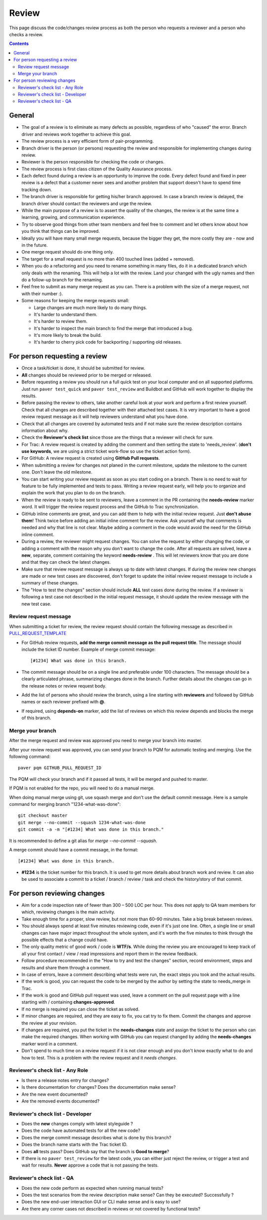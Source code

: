 Review
######

This page discuss the code/changes review process as both the person
who requests a reviewer and a person who checks a review.

..  contents::


General
=======

* The goal of a review is to eliminate as many defects as possible,
  regardless of who "caused" the error. Branch driver and reviews work
  together to achieve this goal.

* The review process is a very efficient form of pair-programming.

* Branch driver is the person (or persons) requesting the review and
  responsible for implementing changes during review.

* Reviewer is the person responsible for checking the code or changes.

* The review process is first class citizen of the Quality Assurance process.

* Each defect found during a review is an opportunity to improve the code.
  Every defect found and fixed in peer review is a defect that a customer
  never sees and another problem that support doesn't have to spend time
  tracking down.

* The branch driver is responsible for getting his/her branch approved. In
  case a branch review is delayed, the branch driver should contact the
  reviewers and urge the review.

* While the main purpose of a review is to assert the quality of the changes,
  the review is at the same time a learning, growing, and communication
  experience.

* Try to observe good things from other team members and feel free to comment
  and let others know about how you think that things can be improved.

* Ideally you will have many small merge requests, because the bigger they
  get, the more costly they are - now and in the future.

* One merge request should do one thing only.

* The target for a small request is no more than 400 touched lines
  (added + removed).

* When you do a refactoring and you need to rename something in many files,
  do it in a dedicated branch which only deals with the renaming.
  This will help a lot with the review. Land your changed with the ugly
  names and then do a follow-up branch for the renaming.

* Feel free to submit as many merge request as you can. There is a problem
  with the size of a merge request, not with their number :).

* Some reasons for keeping the merge requests small:

  * Large changes are much more likely to do many things.
  * It's harder to understand them.
  * It's harder to review them.
  * It's harder to inspect the main branch to find the merge that
    introduced a bug.
  * It's more likely to break the build.
  * It's harder to cherry pick code for backporting / supporting old releases.


For person requesting a review
==============================

* Once a task/ticket is done, it should be submitted for review.

* **All** changes should be reviewed prior to be merged or released.

* Before requesting a review you should run a full quick test on your local
  computer and on all supported platforms.
  Just run ``paver test_quick`` and ``paver test_review`` and
  Buildbot and GitHub will work together to display the results.

* Before passing the review to others, take another careful look at your work
  and perform a first review yourself.
  Check that all changes are described together with their attached test
  cases.
  It is very important to have a good review request message as it will
  help reviewers understand what you have done.

* Check that all changes are covered by automated tests and if not make sure
  the review description contains information about why.

* Check the **Reviewer's check list** since those are the things that a
  reviewer will check for sure.

* For Trac: A review request is created by adding the comment and then
  setting the state to 'needs_review'.
  (**don't use keywords**, we are using a strict ticket
  work-flow so use the ticket action form).

* For GitHub: A review request is created using **GitHub Pull requests**.

* When submitting a review for changes not planed in the current milestone,
  update the milestone to the current one. Don't leave the old milestone.

* You can start writing your review request as soon as you start coding on a
  branch. There is no need to wait for feature to be fully implemented and
  tests to pass.
  Writing a review request early, will help you to organize and explain
  the work that you plan to do on the branch.

* When the review is ready to be sent to reviewers, leave a comment in the PR
  containing the **needs-review** marker word. It will trigger the review
  request process and the GitHub to Trac synchronization.

* GitHub inline comments are great, and you can add them to help with the
  initial review request. Just **don't abuse them**!
  Think twice before adding an initial inline comment for the review.
  Ask yourself why that comments is needed and why that line is not
  clear. Maybe adding a comment in the code would avoid the
  need for the GitHub inline comment.

* During a review, the reviewer might request changes. You can solve
  the request by either changing the code, or adding a comment with
  the reason why you don't want to change the code. After all requests
  are solved, leave a **new**, separate, comment containing the keyword
  **needs-review** . This will let reviewers know that you are done and that
  they can check the latest changes.

* Make sure that review request message is always up to date with latest
  changes.
  If during the review new changes are made or new test cases are discovered,
  don't forget to update the initial review request message to include a
  summary of these changes.

* The "How to test the changes" section should include **ALL** test cases
  done during the review. If a reviewer is following a test case not described
  in the initial request message, it should update the review message with
  the new test case.


Review request message
----------------------

When submitting a ticket for review, the review request should contain the
following message as described in `PULL_REQUEST_TEMPLATE
<https://github.com/chevah/styleguide/blob/master/.github/PULL_REQUEST_TEMPLATE>`_

* For GitHub review requests, **add the merge commit message as the pull
  request title**. The message should include the ticket ID number.
  Example of merge commit message::

      [#1234] What was done in this branch.

* The commit message should be on a single line and preferable under 100
  characters. The message should be a clearly articulated phrase, summarizing
  changes done in the branch. Further details about the changes can go in
  the release notes or review request body.

* Add the list of persons who should review the branch, using a
  line starting with **reviewers** and followed by GitHub names or each
  reviewer prefixed with **@**.

* If required, using **depends-on** marker, add the list of reviews on which
  this review depends and blocks the merge of this branch.


Merge your branch
------------------

After the merge request and review was approved you need to merge your branch
into master.

After your review request was approved, you can send your branch to PQM
for automatic testing and merging. Use the following command::

    paver pqm GITHUB_PULL_REQUEST_ID

The PQM will check your branch and if it passed all tests, it will be merged
and pushed to master.

If PQM is not enabled for the repo, you will need to do a manual merge.

When doing manual merge using git, use squash merge and don't use the
default commit message. Here is a sample command for merging branch
"1234-what-was-done"::

    git checkout master
    git merge --no-commit --squash 1234-what-was-done
    git commit -a -m "[#1234] What was done in this branch."

It is recommended to define a git alias for `merge --no-commit --squash`.

A merge commit should have a commit message, in the format::

    [#1234] What was done in this branch.


* **#1234** is the ticket number for this branch. It is used to get more
  details about branch work and review. It can also be used to associate a
  commit to a ticket / branch / review / task and check the history/story of
  that commit.


For person reviewing changes
============================

* Aim for a code inspection rate of fewer than 300 – 500 LOC per hour. This
  does not apply to QA team members for which, reviewing changes is the main
  activity.

* Take enough time for a proper, slow review, but not more than 60–90 minutes.
  Take a big break between reviews.

* You should always spend at least five minutes reviewing code, even if it's
  just one line. Often, a single line or small changes can have major
  impact throughout the whole system, and it's worth the five minutes to
  think through the possible effects that a change could have.

* The only quality metric of good work / code is **WTF/s**. While doing
  the review you are encouraged to keep track of all your first
  contact / view / read impressions and report them in the review feedback.

* Follow procedure recommended in the "How to try and test the changes"
  section, record environment, steps and results and share them through
  a comment.

* In case of errors, leave a comment describing what tests were run, the
  exact steps you took and the actual results.

* If the work is good, you can request the code to be merged by the author
  by setting the state to needs_merge in Trac.

* If the work is good and GitHub pull request was used, leave a comment on
  the pull request page with a line starting with / containing
  **changes-approved**.

* If no merge is required you can close the ticket as solved.

* If minor changes are required, and they are easy to fix, you cat try to fix
  them. Commit the changes and approve the review at your revision.

* If changes are required, you put the ticket in the **needs-changes** state
  and assign the ticket to the person who can make the required changes.
  When working with GitHub you can request changed by adding
  the **needs-changes** marker word in a comment.

* Don't spend to much time on a review request if it is not clear enough and
  you don't know exactly what to do and how to test.
  This is a problem with the review request and it `needs changes`.


Reviewer's check list - Any Role
---------------------------------


* Is there a release notes entry for changes?

* Is there documentation for changes? Does the documentation make sense?

* Are the new event documented?

* Are the removed events documented?


Reviewer's check list - Developer
---------------------------------

* Does the **new** changes comply with latest styleguide ?

* Does the code have automated tests for all the new code?

* Does the merge commit message describes what is done by this branch?

* Does the branch name starts with the Trac ticket ID.

* Does **all** tests pass? Does GitHub say that the branch is
  **Good to merge**?

* If there is no ``paver test_review`` for the latest code, you can
  either just reject the review, or trigger a test and wait for results.
  **Never** approve a code that is not passing the tests.


Reviewer's check list - QA
--------------------------

* Does the new code perform as expected when running manual tests?

* Does the test scenarios from the review description make sense?
  Can they be executed? Successfully ?

* Does the new end-user interaction GUI or CLI make sense and is easy to use?

* Are there any corner cases not described in reviews or not covered by
  functional tests?
